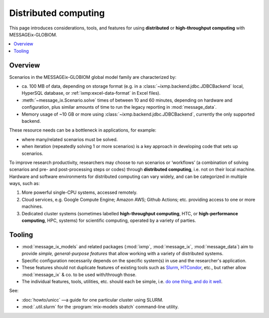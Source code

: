 Distributed computing
*********************

This page introduces considerations, tools, and features for using **distributed** or **high-throughput computing** with MESSAGEix-GLOBIOM.

.. contents::
   :local:
   :backlinks: none

Overview
========

Scenarios in the MESSAGEix-GLOBIOM global model family are characterized by:

- ca. 100 MB of data, depending on storage format (e.g. in a :class:`~ixmp.backend.jdbc.JDBCBackend` local, HyperSQL database, or :ref:`ixmp:excel-data-format` in Excel files).
- :meth:`~message_ix.Scenario.solve` times of between 10 and 60 minutes, depending on hardware and configuration, plus similar amounts of time to run the legacy reporting in :mod:`message_data`.
- Memory usage of ~10 GB or more using :class:`~ixmp.backend.jdbc.JDBCBackend`, currently the only supported backend.

These resource needs can be a bottleneck in applications, for example:

- where many/related scenarios must be solved.
- when iteration (repeatedly solving 1 or more scenarios) is a key approach in developing code that sets up scenarios.

To improve research productivity, researchers may choose to run scenarios or ‘workflows’ (a combination of solving scenarios and pre- and post-processing steps or codes) through **distributed computing**, i.e. not on their local machine.
Hardware and software environments for distributed computing can vary widely, and can be categorized in multiple ways, such as:

1. More powerful single-CPU systems, accessed remotely.
2. Cloud services, e.g. Google Compute Engine; Amazon AWS; Github Actions; etc. providing access to one or more machines.
3. Dedicated cluster systems (sometimes labelled **high-throughput computing**, HTC, or **high-performance computing**, HPC, systems) for scientific computing, operated by a variety of parties.

Tooling
=======

- :mod:`message_ix_models` and related packages (:mod:`ixmp`, :mod:`message_ix`, :mod:`message_data`) aim to provide *simple, general-purpose features* that allow working with a variety of distributed systems.
- Specific configuration necessarily depends on the specific system(s) in use and the researcher's application.
- These features should not duplicate features of existing tools such as
  `Slurm <https://slurm.schedmd.com>`_,
  `HTCondor <https://htcondor.readthedocs.io/en/latest/>`_, etc., but rather allow :mod:`message_ix` & co. to be used with/through those.
- The individual features, tools, utilities, etc. should each be simple, i.e. `do one thing, and do it well <https://en.wikipedia.org/wiki/Unix_philosophy#Do_One_Thing_and_Do_It_Well>`__.

See:

- :doc:`howto/unicc` —a guide for one particular cluster using SLURM.
- :mod:`.util.slurm` for the :program:`mix-models sbatch` command-line utility.
